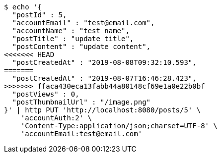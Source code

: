 [source,bash]
----
$ echo '{
  "postId" : 5,
  "accountEmail" : "test@email.com",
  "accountName" : "test name",
  "postTitle" : "update title",
  "postContent" : "update content",
<<<<<<< HEAD
  "postCreatedAt" : "2019-08-08T09:32:10.593",
=======
  "postCreatedAt" : "2019-08-07T16:46:28.423",
>>>>>>> ffaca430eca13fabb44a80148cf69e1a0e22b0bf
  "postViews" : 0,
  "postThumbnailUrl" : "/image.png"
}' | http PUT 'http://localhost:8080/posts/5' \
    'accountAuth:2' \
    'Content-Type:application/json;charset=UTF-8' \
    'accountEmail:test@email.com'
----